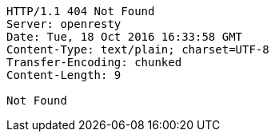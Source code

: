 [source,http,options="nowrap"]
----
HTTP/1.1 404 Not Found
Server: openresty
Date: Tue, 18 Oct 2016 16:33:58 GMT
Content-Type: text/plain; charset=UTF-8
Transfer-Encoding: chunked
Content-Length: 9

Not Found
----